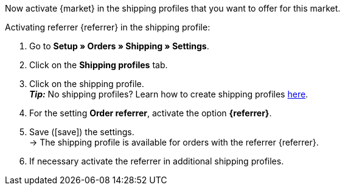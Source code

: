 Now activate {market} in the shipping profiles that you want to offer for this market.

[.instruction]
Activating referrer {referrer} in the shipping profile:

. Go to *Setup » Orders » Shipping » Settings*.
. Click on the *Shipping profiles* tab.
. Click on the shipping profile. +
*_Tip:_* No shipping profiles? Learn how to create shipping profiles <<fulfilment/preparing-the-shipment#1000, here>>.
. For the setting *Order referrer*, activate the option *{referrer}*.
. Save (icon:save[set=plenty]) the settings. +
→ The shipping profile is available for orders with the referrer {referrer}.
. If necessary activate the referrer in additional shipping profiles.
